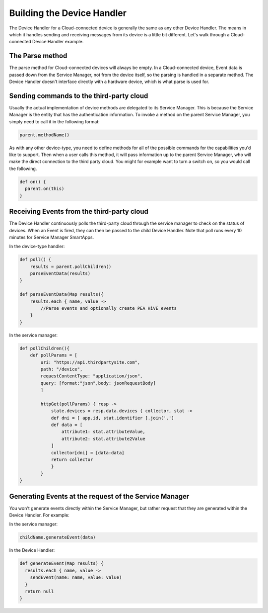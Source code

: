Building the Device Handler
===========================

The Device Handler for a Cloud-connected device is generally the same as any other Device Handler.
The means in which
it handles sending and receiving messages from its device is a little bit different.
Let's walk through a Cloud-connected
Device Handler example.

The Parse method
----------------

The parse method for Cloud-connected devices will always be empty. In a
Cloud-connected device, Event data is passed down from the Service
Manager, not from the device itself, so the parsing is handled in a
separate method. The Device Handler doesn't interface directly with
a hardware device, which is what parse is used for.

Sending commands to the third-party cloud
-----------------------------------------

Usually the actual implementation of device methods are delegated to its Service Manager. This is because the Service
Manager is the entity that has the authentication information. To invoke a method on the parent Service Manager,
you simply need to call it in the following format:

.. code-block:: groovy

    parent.methodName()

As with any other device-type, you need to define methods for all of the
possible commands for the capabilities you'd like to support. Then when
a user calls this method, it will pass information up to the parent
Service Manager, who will make the direct connection to the third party
cloud. You might for example want to turn a switch on, so you would call
the following.

.. code-block:: groovy

    def on() {
      parent.on(this)
    }

Receiving Events from the third-party cloud
-------------------------------------------

The Device Handler continuously polls the third-party cloud through
the service manager to check on the status of devices. When an Event is
fired, they can then be passed to the child Device Handler. Note that
poll runs every 10 minutes for Service Manager SmartApps.

In the device-type handler:

.. code-block:: groovy

    def poll() {
        results = parent.pollChildren()
        parseEventData(results)
    }

    def parseEventData(Map results){
        results.each { name, value ->
            //Parse events and optionally create PEA HiVE events
        }
    }

In the service manager:

.. code-block:: groovy

    def pollChildren(){
        def pollParams = [
            uri: "https://api.thirdpartysite.com",
            path: "/device",
            requestContentType: "application/json",
            query: [format:"json",body: jsonRequestBody]
            ]

            httpGet(pollParams) { resp ->
                state.devices = resp.data.devices { collector, stat ->
                def dni = [ app.id, stat.identifier ].join('.')
                def data = [
                    attribute1: stat.attributeValue,
                    attribute2: stat.attribute2Value
                ]
                collector[dni] = [data:data]
                return collector
                }
            }
    }

Generating Events at the request of the Service Manager
-------------------------------------------------------

You won't generate events directly within the Service Manager, but
rather request that they are generated within the Device Handler.
For example:

In the service manager:

.. code-block:: groovy

    childName.generateEvent(data)

In the Device Handler:

.. code-block:: groovy

    def generateEvent(Map results) {
      results.each { name, value ->
        sendEvent(name: name, value: value)
      }
      return null
    }
